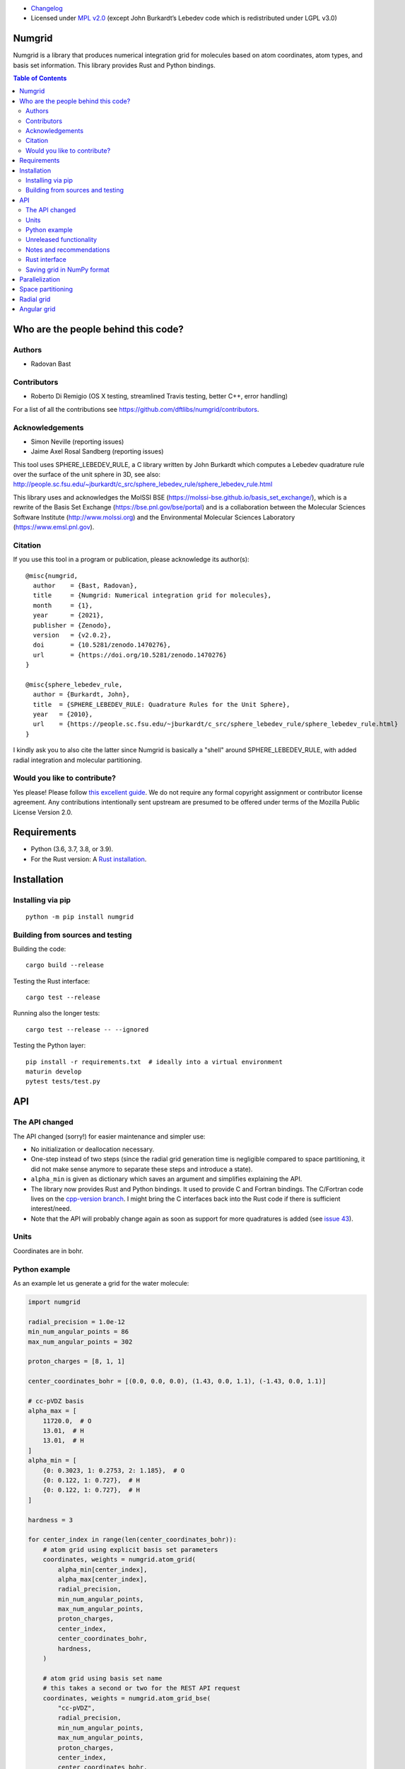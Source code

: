 .. image:: https://github.com/dftlibs/numgrid/workflows/Test/badge.svg
   :target: https://github.com/dftlibs/numgrid/actions
.. image:: https://img.shields.io/badge/license-%20MPL--v2.0-blue.svg
   :target: LICENSE
.. image:: https://badge.fury.io/py/numgrid.svg
   :target: https://badge.fury.io/py/numgrid
.. image:: https://zenodo.org/badge/DOI/10.5281/zenodo.1470276.svg
   :target: https://doi.org/10.5281/zenodo.1470276

- `Changelog <CHANGES.rst>`__
-  Licensed under `MPL v2.0 <LICENSE>`__ (except John
   Burkardt’s Lebedev code which is redistributed under LGPL v3.0)


Numgrid
=======

Numgrid is a library that produces numerical integration grid for
molecules based on atom coordinates, atom types, and basis set
information. This library provides Rust and Python bindings.


.. contents:: Table of Contents


Who are the people behind this code?
====================================

Authors
-------

-  Radovan Bast


Contributors
------------

-  Roberto Di Remigio (OS X testing, streamlined Travis testing, better
   C++, error handling)

For a list of all the contributions see
https://github.com/dftlibs/numgrid/contributors.


Acknowledgements
----------------

-  Simon Neville (reporting issues)
-  Jaime Axel Rosal Sandberg (reporting issues)

This tool uses SPHERE_LEBEDEV_RULE, a C library written by John Burkardt which
computes a Lebedev quadrature rule over the surface of the unit sphere in 3D,
see also:
http://people.sc.fsu.edu/~jburkardt/c_src/sphere_lebedev_rule/sphere_lebedev_rule.html

This library uses and acknowledges the
MolSSI BSE (https://molssi-bse.github.io/basis_set_exchange/),
which is a rewrite of the Basis Set Exchange
(https://bse.pnl.gov/bse/portal) and is a collaboration between the Molecular
Sciences Software Institute (http://www.molssi.org) and the Environmental
Molecular Sciences Laboratory (https://www.emsl.pnl.gov).


Citation
--------

If you use this tool in a program or publication, please acknowledge its
author(s)::

  @misc{numgrid,
    author    = {Bast, Radovan},
    title     = {Numgrid: Numerical integration grid for molecules},
    month     = {1},
    year      = {2021},
    publisher = {Zenodo},
    version   = {v2.0.2},
    doi       = {10.5281/zenodo.1470276},
    url       = {https://doi.org/10.5281/zenodo.1470276}
  }

  @misc{sphere_lebedev_rule,
    author = {Burkardt, John},
    title  = {SPHERE_LEBEDEV_RULE: Quadrature Rules for the Unit Sphere},
    year   = {2010},
    url    = {https://people.sc.fsu.edu/~jburkardt/c_src/sphere_lebedev_rule/sphere_lebedev_rule.html}
  }

I kindly ask you to also cite the latter since Numgrid is basically a "shell"
around SPHERE_LEBEDEV_RULE, with added radial integration and molecular
partitioning.


Would you like to contribute?
-----------------------------

Yes please! Please follow `this excellent
guide <http://www.contribution-guide.org>`__. We do not require any
formal copyright assignment or contributor license agreement. Any
contributions intentionally sent upstream are presumed to be offered
under terms of the Mozilla Public License Version 2.0.


Requirements
============

-  Python (3.6, 3.7, 3.8, or 3.9).
-  For the Rust version: A `Rust installation <https://www.rust-lang.org/tools/install>`__.


Installation
============

Installing via pip
------------------

::

   python -m pip install numgrid


Building from sources and testing
---------------------------------

Building the code::

   cargo build --release

Testing the Rust interface::

   cargo test --release

Running also the longer tests::

   cargo test --release -- --ignored

Testing the Python layer::

   pip install -r requirements.txt  # ideally into a virtual environment
   maturin develop
   pytest tests/test.py


API
===

The API changed
---------------

The API changed (sorry!) for easier maintenance and simpler use:

- No initialization or deallocation necessary.

- One-step instead of two steps (since the radial grid generation time is
  negligible compared to space partitioning, it did not make sense anymore to
  separate these steps and introduce a state).

- ``alpha_min`` is given as dictionary which saves an argument and simplifies
  explaining the API.

- The library now provides Rust and Python bindings. It used to provide C and
  Fortran bindings. The C/Fortran code lives on the `cpp-version branch
  <https://github.com/dftlibs/numgrid/tree/cpp-version>`__.  I might bring the
  C interfaces back into the Rust code if there is sufficient interest/need.

- Note that the API will probably change again as soon as support for more
  quadratures is added (see `issue 43
  <https://github.com/dftlibs/numgrid/issues/43>`__).


Units
-----

Coordinates are in bohr.


Python example
--------------

As an example let us generate a grid for the water molecule:

.. code:: python

   import numgrid

   radial_precision = 1.0e-12
   min_num_angular_points = 86
   max_num_angular_points = 302

   proton_charges = [8, 1, 1]

   center_coordinates_bohr = [(0.0, 0.0, 0.0), (1.43, 0.0, 1.1), (-1.43, 0.0, 1.1)]

   # cc-pVDZ basis
   alpha_max = [
       11720.0,  # O
       13.01,  # H
       13.01,  # H
   ]
   alpha_min = [
       {0: 0.3023, 1: 0.2753, 2: 1.185},  # O
       {0: 0.122, 1: 0.727},  # H
       {0: 0.122, 1: 0.727},  # H
   ]

   hardness = 3

   for center_index in range(len(center_coordinates_bohr)):
       # atom grid using explicit basis set parameters
       coordinates, weights = numgrid.atom_grid(
           alpha_min[center_index],
           alpha_max[center_index],
           radial_precision,
           min_num_angular_points,
           max_num_angular_points,
           proton_charges,
           center_index,
           center_coordinates_bohr,
           hardness,
       )

       # atom grid using basis set name
       # this takes a second or two for the REST API request
       coordinates, weights = numgrid.atom_grid_bse(
           "cc-pVDZ",
           radial_precision,
           min_num_angular_points,
           max_num_angular_points,
           proton_charges,
           center_index,
           center_coordinates_bohr,
           hardness,
       )

       # radial grid using explicit basis set parameters
       radii, weights = numgrid.radial_grid(
           alpha_min[center_index],
           alpha_max[center_index],
           radial_precision,
           proton_charges[center_index],
       )

       # angular grid with 14 points
       coordinates, weights = numgrid.angular_grid(14)


Unreleased functionality
------------------------

These will be released soon but I need to think carefully about the API.

.. code:: python

   import numgrid

   # radial grid with 100 points using Krack-Koster approach
   radii, weights = numgrid.radial_grid_kk(100)


Notes and recommendations
-------------------------

- The smaller the ``radial_precision``, the better grid.

- For ``min_num_angular_points`` and ``max_num_angular_points``, see “Angular
  grid” below.

- ``alpha_max`` is the steepest basis set exponent.

- ``alpha_min`` is a dictionary and holds the smallest exponents for each
  angular momentum (order does not matter).

- Using ``center_index`` we tell the code which of the atom centers is the one
  we have computed the grid for.

- ``num_angular_grid_points`` has to be one of the many supported Lebedev grids
  (see table on the bottom of this page).


Rust interface
--------------

Needs to be documented better but the library exposes functions with the same
name as the Python interface and probably the best example on how it can be
used are the `integration tests
<https://github.com/dftlibs/numgrid/blob/main/tests/integration_test.rs>`__.


Saving grid in NumPy format
---------------------------

The current API makes is relatively easy to export the computed grid in NumPy format.

In this example we save the angular grid coordinates and weights to two separate files
in NumPy format:

.. code:: python

   import numgrid
   import numpy as np

   coordinates, weights = numgrid.angular_grid(14)

   np.save("angular_grid_coordinates.npy", coordinates)
   np.save("angular_grid_weights.npy", weights)


Parallelization
===============

The Becke partitioning step is parallelized using `Rayon
<https://github.com/rayon-rs/rayon>`__.  In other words, this step should be
able to use all available cores on the computer or computing node.  Since grids
are currently generated atom by atom, it is also possible to parallelize
"outside" by the caller.


Space partitioning
==================

The molecular integration grid is generated from atom-centered grids by
scaling the grid weights according to the Becke partitioning scheme,
`JCP 88, 2547 (1988) <http://dx.doi.org/10.1063/1.454033>`__. The
default Becke hardness is 3.


Radial grid
===========

The radial grid is generated according to Lindh, Malmqvist, and
Gagliardi, `TCA 106, 178
(2001) <http://dx.doi.org/10.1007/s002140100263>`__.

The motivation for this choice is the nice feature of the above scheme
that the range of the radial grid is basis set dependent. The precision
can be tuned with one single radial precision parameter. The smaller the
radial precision, the better quality grid you obtain.

The basis set (more precisely the Gaussian primitives/exponents) are
used to generate the atomic radial grid range. This means that a more
diffuse basis set generates a more diffuse radial grid.

If you need a grid but you do not have a basis set or choose not to use
a specific one, then you can feed the library with a fantasy basis set
consisting of just two primitives. You can then adjust the range by
making the exponents more steep or more diffuse.


Angular grid
============

The angular grid is generated according to Lebedev and Laikov [A
quadrature formula for the sphere of the 131st algebraic order of
accuracy, Russian Academy of Sciences Doklady Mathematics, Volume 59,
Number 3, 1999, pages 477-481].

The angular grid is pruned. The pruning is a primitive linear
interpolation between the minimum number and the maximum number of
angular points per radial shell. The maximum number is reached at 0.2
times the Bragg radius of the center.

The higher the values for minimum and maximum number of angular points,
the better.

For the minimum and maximum number of angular points the code will use
the following table and select the closest number with at least the
desired precision::

   {6,    14,   26,   38,   50,   74,   86,   110,  146,
    170,  194,  230,  266,  302,  350,  434,  590,  770,
    974,  1202, 1454, 1730, 2030, 2354, 2702, 3074, 3470,
    3890, 4334, 4802, 5294, 5810}

Taking the same number for the minimum and maximum number of angular
points switches off pruning.
